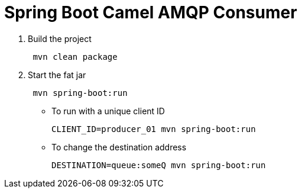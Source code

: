 = Spring Boot Camel AMQP Consumer 

. Build the project
+
....
 mvn clean package
....

. Start the fat jar
+
....
 mvn spring-boot:run
....

- To run with a unique client ID
+
....
CLIENT_ID=producer_01 mvn spring-boot:run
....

- To change the destination address
+
....
DESTINATION=queue:someQ mvn spring-boot:run
....
